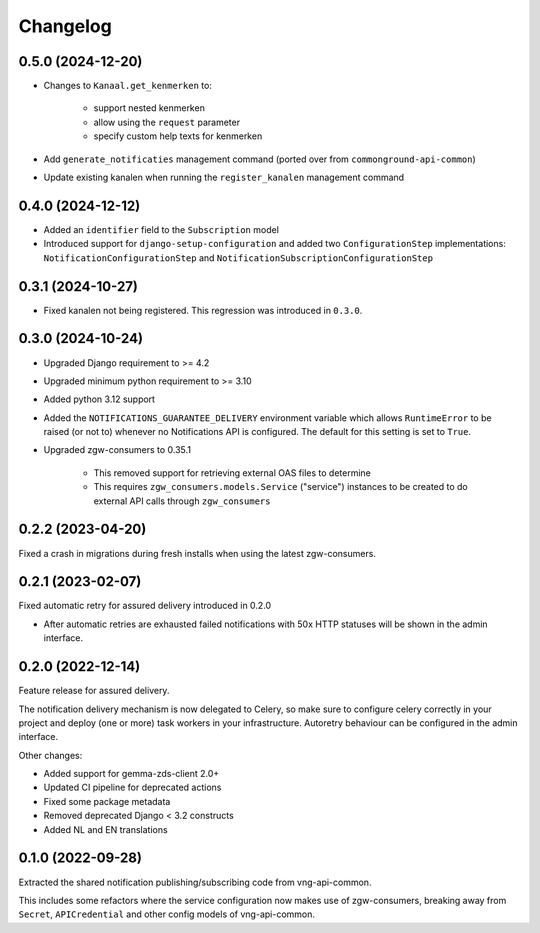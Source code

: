 =========
Changelog
=========

0.5.0 (2024-12-20)
------------------

* Changes to ``Kanaal.get_kenmerken`` to:

    * support nested kenmerken
    * allow using the ``request`` parameter
    * specify custom help texts for kenmerken
* Add ``generate_notificaties`` management command (ported over from ``commonground-api-common``)
* Update existing kanalen when running the ``register_kanalen`` management command

0.4.0 (2024-12-12)
------------------

* Added an ``identifier`` field to the ``Subscription`` model
* Introduced support for ``django-setup-configuration`` and added two
  ``ConfigurationStep`` implementations: ``NotificationConfigurationStep`` and
  ``NotificationSubscriptionConfigurationStep``

0.3.1 (2024-10-27)
------------------

* Fixed kanalen not being registered. This regression was introduced in ``0.3.0``.

0.3.0 (2024-10-24)
------------------

* Upgraded Django requirement  to >= 4.2
* Upgraded minimum python requirement to >= 3.10
* Added python 3.12 support
* Added the ``NOTIFICATIONS_GUARANTEE_DELIVERY`` environment variable which allows
  ``RuntimeError`` to be raised (or not to) whenever no Notifications API is
  configured. The default for this setting is set to ``True``.
* Upgraded zgw-consumers to 0.35.1

    * This removed support for retrieving external OAS files to determine
    * This requires ``zgw_consumers.models.Service`` ("service") instances to be
      created to do external API calls through ``zgw_consumers``

0.2.2 (2023-04-20)
------------------

Fixed a crash in migrations during fresh installs when using the latest zgw-consumers.

0.2.1 (2023-02-07)
------------------

Fixed automatic retry for assured delivery introduced in 0.2.0

* After automatic retries are exhausted failed notifications with 50x HTTP statuses
  will be shown in the admin interface.

0.2.0 (2022-12-14)
------------------

Feature release for assured delivery.

The notification delivery mechanism is now delegated to Celery, so make sure to
configure celery correctly in your project and deploy (one or more) task workers in
your infrastructure. Autoretry behaviour can be configured in the admin interface.

Other changes:

* Added support for gemma-zds-client 2.0+
* Updated CI pipeline for deprecated actions
* Fixed some package metadata
* Removed deprecated Django < 3.2 constructs
* Added NL and EN translations

0.1.0 (2022-09-28)
------------------

Extracted the shared notification publishing/subscribing code from vng-api-common.

This includes some refactors where the service configuration now makes use of
zgw-consumers, breaking away from ``Secret``, ``APICredential`` and other config models
of vng-api-common.
